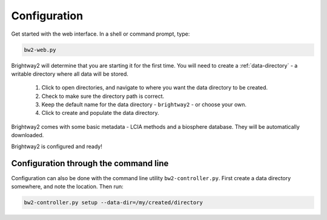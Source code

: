 .. _configuration:

Configuration
*************

Get started with the web interface. In a shell or command prompt, type:

.. code-block:: bash

    bw2-web.py

.. image:: images/configuration-1.png
    :align: center

Brightway2 will determine that you are starting it for the first time. You will need to create a :ref:`data-directory` - a writable directory where all data will be stored.

    1. Click to open directories, and navigate to where you want the data directory to be created.
    2. Check to make sure the directory path is correct.
    3. Keep the default name for the data directory - ``brightway2`` - or choose your own.
    4. Click to create and populate the data directory.

.. image:: images/configuration-2.png
    :align: center

.. image:: images/configuration-3.png
    :align: center

Brightway2 comes with some basic metadata - LCIA methods and a biosphere database. They will be automatically downloaded.

.. image:: images/configuration-4.png
    :align: center

Brightway2 is configured and ready!

Configuration through the command line
--------------------------------------

Configuration can also be done with the command line utility ``bw2-controller.py``. First create a data directory somewhere, and note the location. Then run:

.. code-block:: bash

    bw2-controller.py setup --data-dir=/my/created/directory
